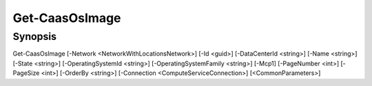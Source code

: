 ﻿Get-CaasOsImage
===================

Synopsis
--------


Get-CaasOsImage [-Network <NetworkWithLocationsNetwork>] [-Id <guid>] [-DataCenterId <string>] [-Name <string>] [-State <string>] [-OperatingSystemId <string>] [-OperatingSystemFamily <string>] [-Mcp1] [-PageNumber <int>] [-PageSize <int>] [-OrderBy <string>] [-Connection <ComputeServiceConnection>] [<CommonParameters>]


